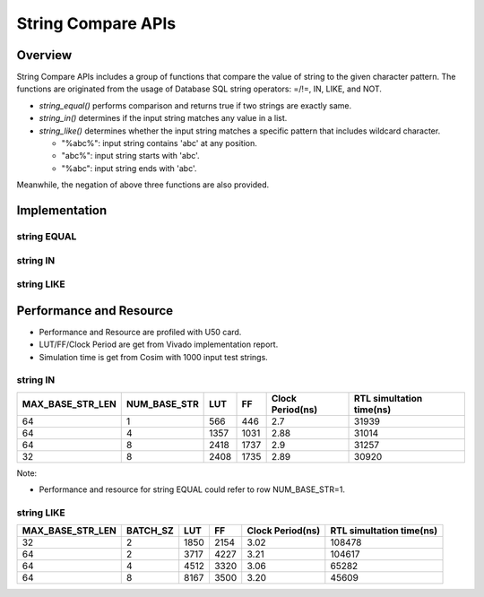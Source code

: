 .. 
   Copyright 2022 Xilinx, Inc.
  
   Licensed under the Apache License, Version 2.0 (the "License");
   you may not use this file except in compliance with the License.
   You may obtain a copy of the License at
  
       http://www.apache.org/licenses/LICENSE-2.0
  
   Unless required by applicable law or agreed to in writing, software
   distributed under the License is distributed on an "AS IS" BASIS,
   WITHOUT WARRANTIES OR CONDITIONS OF ANY KIND, either express or implied.
   See the License for the specific language governing permissions and
   limitations under the License.

*******************
String Compare APIs
*******************

Overview
========
String Compare APIs includes a group of functions that compare the value of string to the given character pattern. 
The functions are originated from the usage of Database SQL string operators: =/!=, IN, LIKE, and NOT.

- `string_equal()` performs comparison and returns true if two strings are exactly same. 
- `string_in()` determines if the input string matches any value in a list.
- `string_like()` determines whether the input string matches a specific pattern that includes wildcard character.
  
  - "%abc%": input string contains 'abc' at any position.
  - "abc%": input string starts with 'abc'.
  - "%abc": input string ends with 'abc'.

Meanwhile, the negation of above three functions are also provided.

Implementation
==============
string EQUAL
------------

.. image:: /images/stringEqual.png
   :alt: String EQUAL Structure
   :width: 80%
   :align: center

string IN
---------

.. image:: /images/stringIN.png
   :alt: String IN Structure
   :width: 80%
   :align: center

string LIKE
-----------

.. image:: /images/stringLIKE.png
   :alt: String LIKE Structure
   :width: 80%
   :align: center

Performance and Resource
========================

- Performance and Resource are profiled with U50 card.
- LUT/FF/Clock Period are get from Vivado implementation report.
- Simulation time is get from Cosim with 1000 input test strings.    
  

string IN
---------

+----------------+------------+-------+------+----------------+------------------------+
|MAX_BASE_STR_LEN|NUM_BASE_STR|LUT    |FF    |Clock Period(ns)|RTL simultation time(ns)|
+================+============+=======+======+================+========================+
|       64       |    1       |  566  | 446  |       2.7      |          31939         |
+----------------+------------+-------+------+----------------+------------------------+
|       64       |    4       |  1357 | 1031 |       2.88     |          31014         |
+----------------+------------+-------+------+----------------+------------------------+
|       64       |    8       |  2418 | 1737 |       2.9      |          31257         |
+----------------+------------+-------+------+----------------+------------------------+
|       32       |    8       |  2408 | 1735 |       2.89     |          30920         |
+----------------+------------+-------+------+----------------+------------------------+

Note:

- Performance and resource for string EQUAL could refer to row NUM_BASE_STR=1. 


string LIKE
-----------

+----------------+--------+-------+------+----------------+------------------------+
|MAX_BASE_STR_LEN|BATCH_SZ|LUT    |FF    |Clock Period(ns)|RTL simultation time(ns)|
+================+========+=======+======+================+========================+
|       32       |    2   |  1850 | 2154 |       3.02     |          108478        |
+----------------+--------+-------+------+----------------+------------------------+
|       64       |    2   |  3717 | 4227 |       3.21     |          104617        |
+----------------+--------+-------+------+----------------+------------------------+
|       64       |    4   |  4512 | 3320 |       3.06     |          65282         |
+----------------+--------+-------+------+----------------+------------------------+
|       64       |    8   |  8167 | 3500 |       3.20     |          45609         |
+----------------+--------+-------+------+----------------+------------------------+



